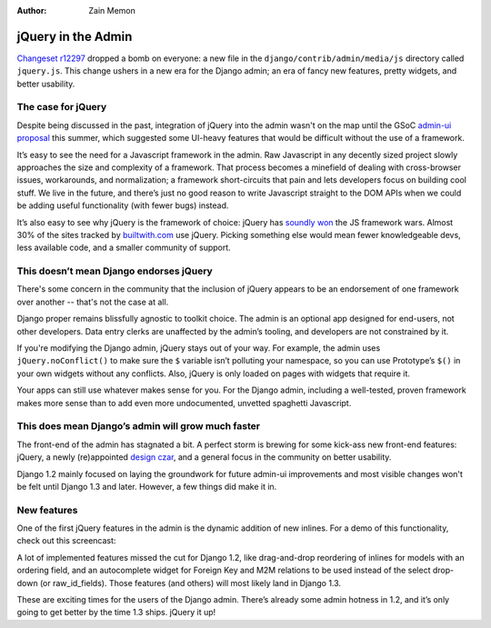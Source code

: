 :Author:
	Zain Memon

###################
jQuery in the Admin
###################

`Changeset r12297`_ dropped a bomb on everyone: a new file in the
``django/contrib/admin/media/js`` directory called ``jquery.js``. This change
ushers in a new era for the Django admin; an era of fancy new features, pretty
widgets, and better usability.

The case for jQuery
===================

Despite being discussed in the past, integration of jQuery into the admin
wasn't on the map until the GSoC `admin-ui proposal`_ this summer, which
suggested some UI-heavy features that would be difficult without the use of a
framework. 

It’s easy to see the need for a Javascript framework in the admin. Raw
Javascript in any decently sized project slowly approaches the size and
complexity of a framework. That process becomes a minefield of dealing with
cross-browser issues, workarounds, and normalization; a framework
short-circuits that pain and lets developers focus on building cool stuff. We
live in the future, and there’s just no good reason to write Javascript
straight to the DOM APIs when we could be adding useful functionality (with
fewer bugs) instead.

It’s also easy to see why jQuery is the framework of choice: jQuery has
`soundly won`_ the JS framework wars. Almost 30% of the sites tracked by
`builtwith.com`_ use jQuery. Picking something else would mean fewer
knowledgeable devs, less available code, and a smaller community of support.

This doesn’t mean Django endorses jQuery
========================================

There's some concern in the community that the inclusion of jQuery appears to
be an endorsement of one framework over another -- that's not the case at all.

Django proper remains blissfully agnostic to toolkit choice. The admin is an
optional app designed for end-users, not other developers. Data entry clerks
are unaffected by the admin’s tooling, and developers are not constrained by
it.

If you're modifying the Django admin, jQuery stays out of your way. For
example, the admin uses ``jQuery.noConflict()`` to make sure the ``$`` variable
isn’t polluting your namespace, so you can use Prototype’s ``$()`` in your own
widgets without any conflicts. Also, jQuery is only loaded on pages with
widgets that require it.

Your apps can still use whatever makes sense for you. For the Django admin,
including a well-tested, proven framework makes more sense than to add even
more undocumented, unvetted spaghetti Javascript.

This does mean Django’s admin will grow much faster
===================================================

The front-end of the admin has stagnated a bit. A perfect storm is brewing for
some kick-ass new front-end features: jQuery, a newly (re)appointed `design
czar`_, and a general focus in the community on better usability.

Django 1.2 mainly focused on laying the groundwork for future admin-ui
improvements and most visible changes won't be felt until Django 1.3 and later.
However, a few things did make it in.

New features
============

One of the first jQuery features in the admin is the dynamic addition of new
inlines. For a demo of this functionality, check out this screencast:

.. raw:: html

	<video width="624" height="464" controls="controls" autobuffer="autobuffer">
		<source src="http://djangoadvent.s3.amazonaws.com/advent/002/inlines_624x464.mp4" type='video/mp4; codecs="avc1.42E01E"'>
		<source src="http://djangoadvent.s3.amazonaws.com/advent/002/inlines_624x464.ogv" type='video/ogg; codecs="theora"'>
		<object width="624" height="488" type="application/x-shockwave-flash" data="http://djangoadvent.s3.amazonaws.com/advent/002/player.swf?image=http://djangoadvent.s3.amazonaws.com/advent/002/inlines_poster.png&amp;file=http://djangoadvent.s3.amazonaws.com/advent/002/inlines_624x464.mp4">
			<param name="movie" value="http://djangoadvent.s3.amazonaws.com/advent/002/player.swf?image=http://djangoadvent.s3.amazonaws.com/advent/002/inlines_poster.png&amp;file=http://djangoadvent.s3.amazonaws.com/advent/002/inlines_624x464.mp4" />
			<img src="http://djangoadvent.s3.amazonaws.com/advent/002/inlines_poster.png" width="624" height="464" alt="Dynamic Admin Inlines"
			     title="No video playback capabilities, please download the video below" />
		</object>
	</video>
	
	<aside>Download Video: <a href="http://djangoadvent.s3.amazonaws.com/advent/002/inlines_624x464.mp4">MP4</a> | <a href="http://djangoadvent.s3.amazonaws.com/advent/002/inlines_624x464.ogv">Theora (Ogg)</a></aside>


A lot of implemented features missed the cut for Django 1.2, like drag-and-drop
reordering of inlines for models with an ordering field, and an autocomplete
widget for Foreign Key and M2M relations to be used instead of the select
drop-down (or raw_id_fields). Those features (and others) will most likely land
in Django 1.3. 

These are exciting times for the users of the Django admin. There’s already
some admin hotness in 1.2, and it’s only going to get better by the time 1.3
ships. jQuery it up!

.. _Changeset r12297: http://code.djangoproject.com/changeset/12297
.. _soundly won: http://www.google.com/trends?q=jquery,+mootools,+dojo,+prototype+js&ctab=0&geo=all&date=all&sort=0
.. _builtwith.com: http://trends.builtwith.com/javascript/JQuery
.. _`design czar`: http://groups.google.com/group/django-developers/browse_thread/thread/18bca037f10769e9/50fc65fe85746197
.. _`admin-ui proposal`: http://groups.google.com/group/django-developers/browse_thread/thread/1edf77c9c8b1101d/4ecda5e4c982c7e1

